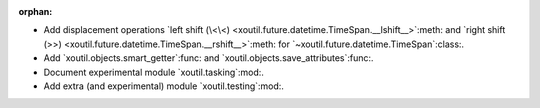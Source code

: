 :orphan:

- Add displacement operations `left shift (\<\<)
  <xoutil.future.datetime.TimeSpan.__lshift__>`:meth: and `right shift (>>)
  <xoutil.future.datetime.TimeSpan.__rshift__>`:meth: for
  `~xoutil.future.datetime.TimeSpan`:class:.

- Add `xoutil.objects.smart_getter`:func: and
  `xoutil.objects.save_attributes`:func:.

- Document experimental module `xoutil.tasking`:mod:.

- Add extra (and experimental) module `xoutil.testing`:mod:.
